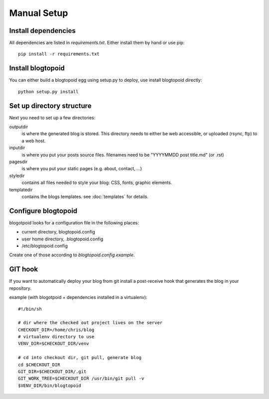 Manual Setup
============

Install dependencies
--------------------

All dependencies are listed in `requirements.txt`. Either install them by hand
or use pip::

    pip install -r requirements.txt

Install blogtopoid
------------------

You can either build a blogtopoid egg using setup.py to deploy, use install
blogtopoid directly::

    python setup.py install

Set up directory structure
--------------------------

Next you need to set up a few directories:

outputdir
  is where the generated blog is stored. This directory needs to either be
  web accessible, or uploaded (rsync, ftp) to a web host.

inputdir
  is where you put your posts source files. filenames need to be
  "YYYYMMDD post title.md" (or .rst)

pagesdir
  is where you put your static pages (e.g. about, contact, ...)

styledir
  contains all files needed to style your blog: CSS, fonts, graphic elements.

templatedir
  contains the blogs templates. see :doc:`templates` for details.

Configure blogtopoid
--------------------

blogotpoid looks for a configuration file in the following places:

* current directory, blogtopoid.config
* user home directory, .blogtopoid.config
* /etc/blogtopoid.config

Create one of those according to `blogtopoid.config.example`.

GIT hook
--------

If you want to automatically deploy your blog from git install a post-receive
hook that generates the blog in your repository.

example (with blogotpoid + dependencies installed in a virtualenv)::

    #!/bin/sh

    # dir where the checked out project lives on the server
    CHECKOUT_DIR=/home/chris/blog
    # virtualenv directory to use
    VENV_DIR=$CHECKOUT_DIR/venv

    # cd into checkout dir, git pull, generate blog
    cd $CHECKOUT_DIR
    GIT_DIR=$CHECKOUT_DIR/.git
    GIT_WORK_TREE=$CHECKOUT_DIR /usr/bin/git pull -v
    $VENV_DIR/bin/blogtopoid
